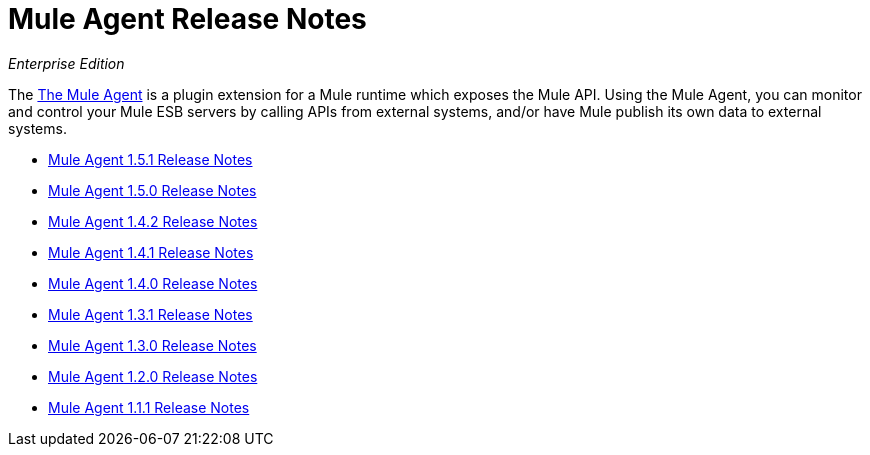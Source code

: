 = Mule Agent Release Notes

_Enterprise Edition_


The link:/mule-agent/[The Mule Agent] is a plugin extension for a Mule runtime which exposes the Mule API. Using the Mule Agent, you can monitor and control your Mule ESB servers by calling APIs from external systems, and/or have Mule publish its own data to external systems.

* link:/release-notes/mule-agent-1.5.1-release-notes[Mule Agent 1.5.1 Release Notes]
* link:/release-notes/mule-agent-1.5.0-release-notes[Mule Agent 1.5.0 Release Notes]
* link:/release-notes/mule-agent-1.4.2-release-notes[Mule Agent 1.4.2 Release Notes]
* link:/release-notes/mule-agent-1.4.1-release-notes[Mule Agent 1.4.1 Release Notes]
* link:/release-notes/mule-agent-1.4.0-release-notes[Mule Agent 1.4.0 Release Notes]
* link:/release-notes/mule-agent-1.3.1-release-notes[Mule Agent 1.3.1 Release Notes]
* link:/release-notes/mule-agent-1.3.0-release-notes[Mule Agent 1.3.0 Release Notes]
* link:/release-notes/mule-agent-1.2.0-release-notes[Mule Agent 1.2.0 Release Notes]
* link:/release-notes/mule-agent-1.1.1-release-notes[Mule Agent 1.1.1 Release Notes]
